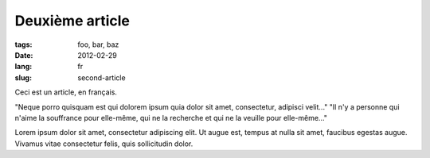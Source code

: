 Deuxième article
################

:tags: foo, bar, baz
:date: 2012-02-29
:lang: fr
:slug: second-article

Ceci est un article, en français.

"Neque porro quisquam est qui dolorem ipsum quia dolor sit amet,
consectetur, adipisci velit..." "Il n'y a personne qui n'aime la
souffrance pour elle-même, qui ne la recherche et qui ne la veuille pour
elle-même..."

Lorem ipsum dolor sit amet, consectetur adipiscing elit. Ut augue est,
tempus at nulla sit amet, faucibus egestas augue. Vivamus vitae
consectetur felis, quis sollicitudin dolor.
